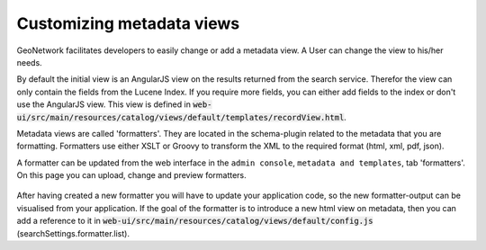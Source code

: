 .. _creating-custom-view:

Customizing metadata views
##########################

GeoNetwork facilitates developers to easily change or add a metadata view. A User can change the view to his/her needs.

By default the initial view is an AngularJS view on the results returned from the search service.
Therefor the view can only contain the fields from the Lucene Index. If you require more fields,
you can either add fields to the index or don't use the AngularJS view. This view is defined in
:code:`web-ui/src/main/resources/catalog/views/default/templates/recordView.html`.


Metadata views are called 'formatters'. They are located in the schema-plugin related to the metadata
that you are formatting. Formatters use either XSLT or Groovy to transform the XML to the required format (html, xml, pdf, json).

A formatter can be updated from the web interface in the ``admin console``, ``metadata and templates``,
tab 'formatters'. On this page you can upload, change and preview formatters.

    .. figure:: img/formatter.png




After having created a new formatter you will have to update your application code, so the new formatter-output
can be visualised from your application. If the goal of the formatter is to introduce a new html view on metadata,
then you can add a reference to it in :code:`web-ui/src/main/resources/catalog/views/default/config.js` (searchSettings.formatter.list).


